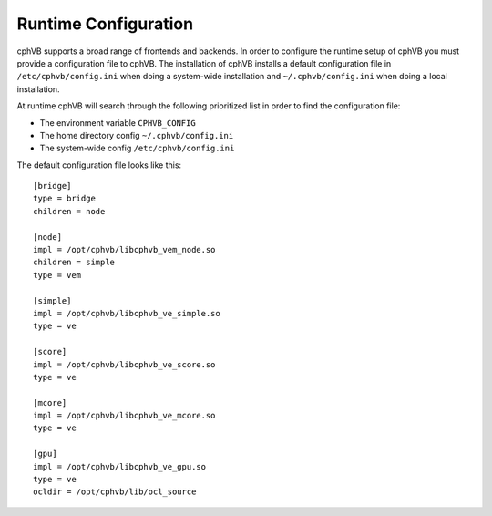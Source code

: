 Runtime Configuration
---------------------

cphVB supports a broad range of frontends and backends. 
In order to configure the runtime setup of cphVB you must provide a configuration file to cphVB. The installation of cphVB installs a default configuration file in ``/etc/cphvb/config.ini`` when doing a system-wide installation and ``~/.cphvb/config.ini`` when doing a local installation.

At runtime cphVB will search through the following prioritized list in order to find the configuration file:

* The environment variable ``CPHVB_CONFIG``
* The home directory config ``~/.cphvb/config.ini``
* The system-wide config ``/etc/cphvb/config.ini``


The default configuration file looks like this::

    [bridge]
    type = bridge
    children = node

    [node]
    impl = /opt/cphvb/libcphvb_vem_node.so
    children = simple
    type = vem

    [simple]
    impl = /opt/cphvb/libcphvb_ve_simple.so
    type = ve

    [score]
    impl = /opt/cphvb/libcphvb_ve_score.so
    type = ve

    [mcore]
    impl = /opt/cphvb/libcphvb_ve_mcore.so
    type = ve

    [gpu]
    impl = /opt/cphvb/libcphvb_ve_gpu.so
    type = ve
    ocldir = /opt/cphvb/lib/ocl_source
